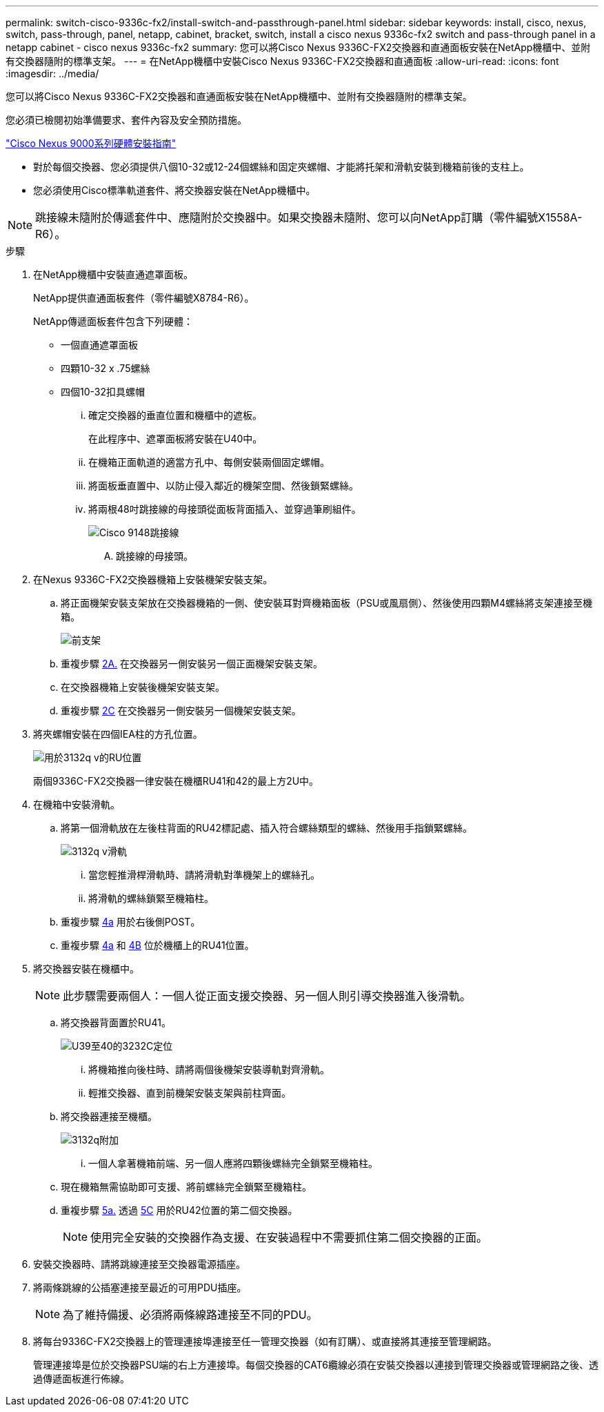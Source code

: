 ---
permalink: switch-cisco-9336c-fx2/install-switch-and-passthrough-panel.html 
sidebar: sidebar 
keywords: install, cisco, nexus, switch, pass-through, panel, netapp, cabinet, bracket, switch, install a cisco nexus 9336c-fx2 switch and pass-through panel in a netapp cabinet - cisco nexus 9336c-fx2 
summary: 您可以將Cisco Nexus 9336C-FX2交換器和直通面板安裝在NetApp機櫃中、並附有交換器隨附的標準支架。 
---
= 在NetApp機櫃中安裝Cisco Nexus 9336C-FX2交換器和直通面板
:allow-uri-read: 
:icons: font
:imagesdir: ../media/


[role="lead"]
您可以將Cisco Nexus 9336C-FX2交換器和直通面板安裝在NetApp機櫃中、並附有交換器隨附的標準支架。

您必須已檢閱初始準備要求、套件內容及安全預防措施。

https://www.cisco.com/c/en/us/td/docs/switches/datacenter/nexus9000/hw/aci_9336cfx2_hig/guide/b_n9336cFX2_aci_hardware_installation_guide.html["Cisco Nexus 9000系列硬體安裝指南"^]

* 對於每個交換器、您必須提供八個10-32或12-24個螺絲和固定夾螺帽、才能將托架和滑軌安裝到機箱前後的支柱上。
* 您必須使用Cisco標準軌道套件、將交換器安裝在NetApp機櫃中。



NOTE: 跳接線未隨附於傳遞套件中、應隨附於交換器中。如果交換器未隨附、您可以向NetApp訂購（零件編號X1558A-R6）。

.步驟
. 在NetApp機櫃中安裝直通遮罩面板。
+
NetApp提供直通面板套件（零件編號X8784-R6）。

+
NetApp傳遞面板套件包含下列硬體：

+
** 一個直通遮罩面板
** 四顆10-32 x .75螺絲
** 四個10-32扣具螺帽
+
... 確定交換器的垂直位置和機櫃中的遮板。
+
在此程序中、遮罩面板將安裝在U40中。

... 在機箱正面軌道的適當方孔中、每側安裝兩個固定螺帽。
... 將面板垂直置中、以防止侵入鄰近的機架空間、然後鎖緊螺絲。
... 將兩根48吋跳接線的母接頭從面板背面插入、並穿過筆刷組件。
+
image::../media/cisco_9148_jumper_cords.gif[Cisco 9148跳接線]

+
.... 跳接線的母接頭。






. 在Nexus 9336C-FX2交換器機箱上安裝機架安裝支架。
+
.. 將正面機架安裝支架放在交換器機箱的一側、使安裝耳對齊機箱面板（PSU或風扇側）、然後使用四顆M4螺絲將支架連接至機箱。
+
image::../media/3132q_front_bracket.gif[前支架]

.. 重複步驟 <<SUBSTEP_9F2E2DDAEE084FE5853D1A6C6D945941,2A.>> 在交換器另一側安裝另一個正面機架安裝支架。
.. 在交換器機箱上安裝後機架安裝支架。
.. 重複步驟 <<SUBSTEP_53A502380D6D4F058F62ED5ED5FC2000,2C>> 在交換器另一側安裝另一個機架安裝支架。


. 將夾螺帽安裝在四個IEA柱的方孔位置。
+
image::../media/ru_locations_for_3132q_v.gif[用於3132q v的RU位置]

+
兩個9336C-FX2交換器一律安裝在機櫃RU41和42的最上方2U中。

. 在機箱中安裝滑軌。
+
.. 將第一個滑軌放在左後柱背面的RU42標記處、插入符合螺絲類型的螺絲、然後用手指鎖緊螺絲。
+
image::../media/3132q_v_slider_rails.gif[3132q v滑軌]

+
... 當您輕推滑桿滑軌時、請將滑軌對準機架上的螺絲孔。
... 將滑軌的螺絲鎖緊至機箱柱。


.. 重複步驟 <<SUBSTEP_81651316D3F84964A76BC80A9DE48C0E,4a>> 用於右後側POST。
.. 重複步驟 <<SUBSTEP_81651316D3F84964A76BC80A9DE48C0E,4a>> 和 <<SUBSTEP_593967A423024594B9A41A04703DC458,4B>> 位於機櫃上的RU41位置。


. 將交換器安裝在機櫃中。
+

NOTE: 此步驟需要兩個人：一個人從正面支援交換器、另一個人則引導交換器進入後滑軌。

+
.. 將交換器背面置於RU41。
+
image::../media/3132q_v_positioning.gif[U39至40的3232C定位]

+
... 將機箱推向後柱時、請將兩個後機架安裝導軌對齊滑軌。
... 輕推交換器、直到前機架安裝支架與前柱齊面。


.. 將交換器連接至機櫃。
+
image::../media/3132q_attaching.gif[3132q附加]

+
... 一個人拿著機箱前端、另一個人應將四顆後螺絲完全鎖緊至機箱柱。


.. 現在機箱無需協助即可支援、將前螺絲完全鎖緊至機箱柱。
.. 重複步驟 <<SUBSTEP_4F538C8C55E34C5FB5D348391088A0FE,5a.>> 透過 <<SUBSTEP_EB8FE2FED2CA4120B709CC753C0F50FC,5C>> 用於RU42位置的第二個交換器。
+

NOTE: 使用完全安裝的交換器作為支援、在安裝過程中不需要抓住第二個交換器的正面。



. 安裝交換器時、請將跳線連接至交換器電源插座。
. 將兩條跳線的公插塞連接至最近的可用PDU插座。
+

NOTE: 為了維持備援、必須將兩條線路連接至不同的PDU。

. 將每台9336C-FX2交換器上的管理連接埠連接至任一管理交換器（如有訂購）、或直接將其連接至管理網路。
+
管理連接埠是位於交換器PSU端的右上方連接埠。每個交換器的CAT6纜線必須在安裝交換器以連接到管理交換器或管理網路之後、透過傳遞面板進行佈線。


